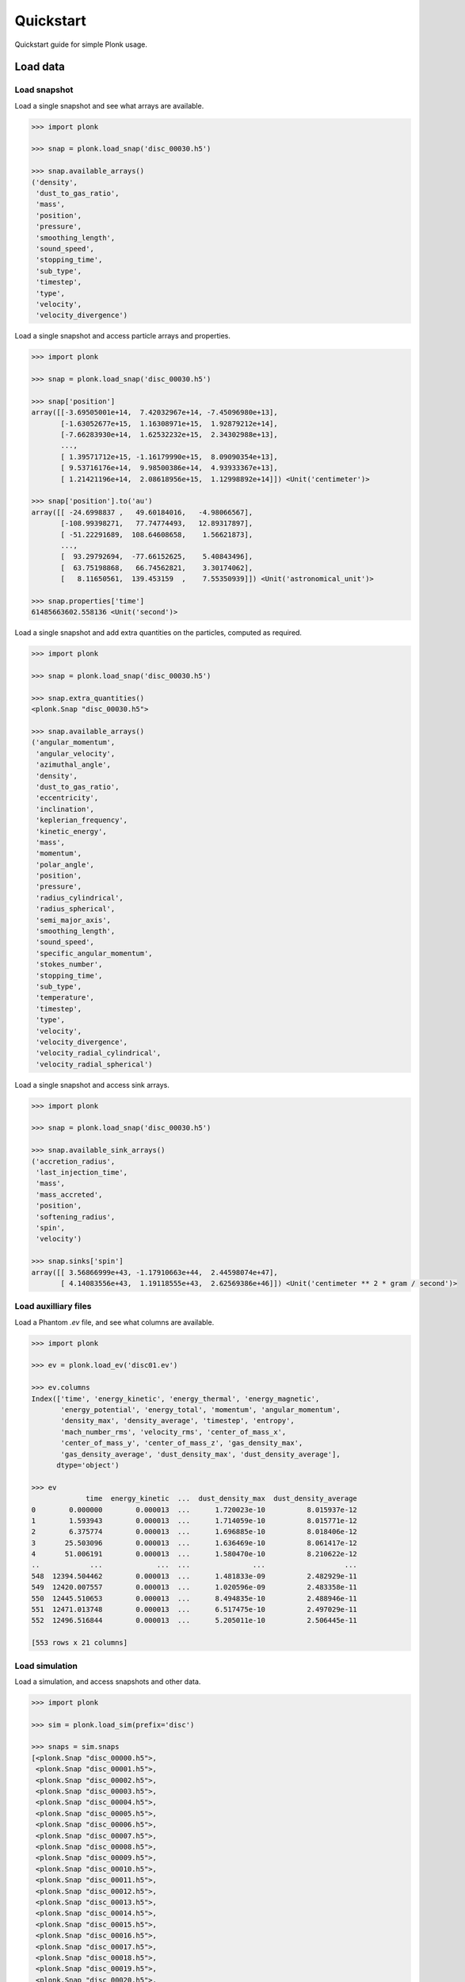 ==========
Quickstart
==========

Quickstart guide for simple Plonk usage.

---------
Load data
---------

~~~~~~~~~~~~~
Load snapshot
~~~~~~~~~~~~~

Load a single snapshot and see what arrays are available.

.. code-block:: python

    >>> import plonk

    >>> snap = plonk.load_snap('disc_00030.h5')

    >>> snap.available_arrays()
    ('density',
     'dust_to_gas_ratio',
     'mass',
     'position',
     'pressure',
     'smoothing_length',
     'sound_speed',
     'stopping_time',
     'sub_type',
     'timestep',
     'type',
     'velocity',
     'velocity_divergence')

Load a single snapshot and access particle arrays and properties.

.. code-block:: python

    >>> import plonk

    >>> snap = plonk.load_snap('disc_00030.h5')

    >>> snap['position']
    array([[-3.69505001e+14,  7.42032967e+14, -7.45096980e+13],
           [-1.63052677e+15,  1.16308971e+15,  1.92879212e+14],
           [-7.66283930e+14,  1.62532232e+15,  2.34302988e+13],
           ...,
           [ 1.39571712e+15, -1.16179990e+15,  8.09090354e+13],
           [ 9.53716176e+14,  9.98500386e+14,  4.93933367e+13],
           [ 1.21421196e+14,  2.08618956e+15,  1.12998892e+14]]) <Unit('centimeter')>

    >>> snap['position'].to('au')
    array([[ -24.6998837 ,   49.60184016,   -4.98066567],
           [-108.99398271,   77.74774493,   12.89317897],
           [ -51.22291689,  108.64608658,    1.56621873],
           ...,
           [  93.29792694,  -77.66152625,    5.40843496],
           [  63.75198868,   66.74562821,    3.30174062],
           [   8.11650561,  139.453159  ,    7.55350939]]) <Unit('astronomical_unit')>

    >>> snap.properties['time']
    61485663602.558136 <Unit('second')>

Load a single snapshot and add extra quantities on the particles, computed as
required.

.. code-block:: python

    >>> import plonk

    >>> snap = plonk.load_snap('disc_00030.h5')

    >>> snap.extra_quantities()
    <plonk.Snap "disc_00030.h5">

    >>> snap.available_arrays()
    ('angular_momentum',
     'angular_velocity',
     'azimuthal_angle',
     'density',
     'dust_to_gas_ratio',
     'eccentricity',
     'inclination',
     'keplerian_frequency',
     'kinetic_energy',
     'mass',
     'momentum',
     'polar_angle',
     'position',
     'pressure',
     'radius_cylindrical',
     'radius_spherical',
     'semi_major_axis',
     'smoothing_length',
     'sound_speed',
     'specific_angular_momentum',
     'stokes_number',
     'stopping_time',
     'sub_type',
     'temperature',
     'timestep',
     'type',
     'velocity',
     'velocity_divergence',
     'velocity_radial_cylindrical',
     'velocity_radial_spherical')

Load a single snapshot and access sink arrays.

.. code-block:: python

    >>> import plonk

    >>> snap = plonk.load_snap('disc_00030.h5')

    >>> snap.available_sink_arrays()
    ('accretion_radius',
     'last_injection_time',
     'mass',
     'mass_accreted',
     'position',
     'softening_radius',
     'spin',
     'velocity')

    >>> snap.sinks['spin']
    array([[ 3.56866999e+43, -1.17910663e+44,  2.44598074e+47],
           [ 4.14083556e+43,  1.19118555e+43,  2.62569386e+46]]) <Unit('centimeter ** 2 * gram / second')>


~~~~~~~~~~~~~~~~~~~~~
Load auxilliary files
~~~~~~~~~~~~~~~~~~~~~

Load a Phantom `.ev` file, and see what columns are available.

.. code-block:: python

    >>> import plonk

    >>> ev = plonk.load_ev('disc01.ev')

    >>> ev.columns
    Index(['time', 'energy_kinetic', 'energy_thermal', 'energy_magnetic',
           'energy_potential', 'energy_total', 'momentum', 'angular_momentum',
           'density_max', 'density_average', 'timestep', 'entropy',
           'mach_number_rms', 'velocity_rms', 'center_of_mass_x',
           'center_of_mass_y', 'center_of_mass_z', 'gas_density_max',
           'gas_density_average', 'dust_density_max', 'dust_density_average'],
          dtype='object')

    >>> ev
                 time  energy_kinetic  ...  dust_density_max  dust_density_average
    0        0.000000        0.000013  ...      1.720023e-10          8.015937e-12
    1        1.593943        0.000013  ...      1.714059e-10          8.015771e-12
    2        6.375774        0.000013  ...      1.696885e-10          8.018406e-12
    3       25.503096        0.000013  ...      1.636469e-10          8.061417e-12
    4       51.006191        0.000013  ...      1.580470e-10          8.210622e-12
    ..            ...             ...  ...               ...                   ...
    548  12394.504462        0.000013  ...      1.481833e-09          2.482929e-11
    549  12420.007557        0.000013  ...      1.020596e-09          2.483358e-11
    550  12445.510653        0.000013  ...      8.494835e-10          2.488946e-11
    551  12471.013748        0.000013  ...      6.517475e-10          2.497029e-11
    552  12496.516844        0.000013  ...      5.205011e-10          2.506445e-11

    [553 rows x 21 columns]

~~~~~~~~~~~~~~~
Load simulation
~~~~~~~~~~~~~~~

Load a simulation, and access snapshots and other data.

.. code-block:: python

    >>> import plonk

    >>> sim = plonk.load_sim(prefix='disc')

    >>> snaps = sim.snaps
    [<plonk.Snap "disc_00000.h5">,
     <plonk.Snap "disc_00001.h5">,
     <plonk.Snap "disc_00002.h5">,
     <plonk.Snap "disc_00003.h5">,
     <plonk.Snap "disc_00004.h5">,
     <plonk.Snap "disc_00005.h5">,
     <plonk.Snap "disc_00006.h5">,
     <plonk.Snap "disc_00007.h5">,
     <plonk.Snap "disc_00008.h5">,
     <plonk.Snap "disc_00009.h5">,
     <plonk.Snap "disc_00010.h5">,
     <plonk.Snap "disc_00011.h5">,
     <plonk.Snap "disc_00012.h5">,
     <plonk.Snap "disc_00013.h5">,
     <plonk.Snap "disc_00014.h5">,
     <plonk.Snap "disc_00015.h5">,
     <plonk.Snap "disc_00016.h5">,
     <plonk.Snap "disc_00017.h5">,
     <plonk.Snap "disc_00018.h5">,
     <plonk.Snap "disc_00019.h5">,
     <plonk.Snap "disc_00020.h5">,
     <plonk.Snap "disc_00021.h5">,
     <plonk.Snap "disc_00022.h5">,
     <plonk.Snap "disc_00023.h5">,
     <plonk.Snap "disc_00024.h5">,
     <plonk.Snap "disc_00025.h5">,
     <plonk.Snap "disc_00026.h5">,
     <plonk.Snap "disc_00027.h5">,
     <plonk.Snap "disc_00028.h5">,
     <plonk.Snap "disc_00029.h5">,
     <plonk.Snap "disc_00030.h5">]

    >>> sim.global_quantities
    # Output is a pandas DataFrame

    >>> sim.sink_quantities
    # Output is a list of pandas DataFrames

-------------
Visualization
-------------

~~~~~~~~~~~~~~~
Projection plot
~~~~~~~~~~~~~~~

Produce a projection image plot of density.

.. code-block:: python

    >>> import plonk

    >>> snap = plonk.load_snap('disc_00030.h5')

    >>> plonk.plot(snap=snap, quantity='density')

.. image:: _static/density.png

Set plot extent, colormap, colorbar range, and axis units.

.. code-block:: python

    >>> import plonk

    >>> snap = plonk.load_snap('disc_00030.h5')

    >>> au = plonk.units('au')

    >>> ax = plonk.plot(
    ...     snap=snap,
    ...     quantity='density',
    ...     extent=(20, 120, -50, 50) * au,
    ...     units={'extent': 'au'},
    ...     cmap='gist_heat',
    ...     vmin=0.1,
    ...     vmax=0.2,
    ... )

.. image:: _static/density2.png

~~~~~~~~~~~~~~~~~~
Cross-section plot
~~~~~~~~~~~~~~~~~~

Produce a cross-section image plot of density.

.. code-block:: python

    >>> import plonk

    >>> snap = plonk.load_snap('disc_00030.h5')

    >>> ax = plonk.plot(
    ...     snap=snap,
    ...     quantity='density',
    ...     x='x',
    ...     y='z',
    ...     interp='cross_section',
    ...     cmap='gist_heat',
    ...     units={'extent': 'au'},
    ... )

.. image:: _static/cross_section.png

~~~~~~~~~~~~~
Particle plot
~~~~~~~~~~~~~

Produce a plot of the particles with z-coordinate on the x-axis and smoothing
length on the y-axis.

The different colours refer to different particle types.

.. code-block:: python

    >>> import plonk

    >>> snap = plonk.load_snap('disc_00030.h5')

    >>> ax = plonk.particle_plot(
    ...     snap=snap, x='z', y='h', alpha=0.1,
    ... )

.. image:: _static/particle_plot.png

Plot particles with color representing density.

.. code-block:: python

    >>> import plonk

    >>> snap = plonk.load_snap('disc_00030.h5')

    >>> ax = plonk.particle_plot(
    ...     snap=snap, x='x', y='z', c='density', units={'x': 'au', 'y': 'au'},
    ... )
    >>> ax.set_xlim(-50, 50)
    >>> ax.set_ylim(-20, 20)

.. image:: _static/particle_plot2.png

--------
Analysis
--------

~~~~~~~~
Subsnaps
~~~~~~~~

Access the gas and dust subsets of the particles as a SubSnap.

.. code-block:: python

    >>> import plonk

    >>> snap = plonk.load_snap('disc_00030.h5')

    >>> gas = snap['gas']

    >>> gas['mass'].to('solar_mass')[0]
    9.99999999999999e-10 <Unit('solar_mass')>

    # Returns a list as there can be multiple dust sub-types
    >>> snap['dust']
    [<plonk.SubSnap "disc_00030.h5">]

    >>> snap['dust'][0]['mass'].to('solar_mass')[0]
    9.99999999999999e-11 <Unit('solar_mass')>

Generate a SubSnap of particles within some region.

.. code-block:: python

    >>> import plonk

    >>> snap = plonk.load_snap('disc_00030.h5')

    >>> snap['x'].to('au').min()
    -598.1288172965254 <Unit('astronomical_unit')>

    # Particles with positive x-coordinate.
    >>> subsnap = snap[snap['x'] > 0]

    >>> subsnap['x'].to('au').min()
    0.0002668455543031563 <Unit('astronomical_unit')>

~~~~~~~
Profile
~~~~~~~

Create a radial profile.

.. code-block:: python

    >>> import plonk

    >>> snap = plonk.load_snap('disc_00030.h5')

    >>> prof = plonk.load_profile(snap)

    >>> prof.available_profiles()
    ('angular_momentum_phi',
     'angular_momentum_theta',
     'aspect_ratio',
     'density',
     'dust_mass_001',
     'dust_surface_density_001',
     'dust_to_gas_ratio',
     'gas_mass',
     'gas_surface_density',
     'mass',
     'number',
     'position',
     'pressure',
     'radius',
     'scale_height',
     'size',
     'smoothing_length',
     'sound_speed',
     'stopping_time',
     'sub_type',
     'surface_density',
     'timestep',
     'toomre_Q',
     'type',
     'velocity',
     'velocity_divergence')

    >>> prof['surface_density']
    array([0.01271039, 0.02865819, 0.04067127, 0.05149332, 0.06517471,
           0.08249241, 0.09637796, 0.10894536, 0.1180496 , 0.12765387,
           0.13273897, 0.13777124, 0.14111602, 0.14282742, 0.145969  ,
           0.14673176, 0.1481213 , 0.1484152 , 0.14889608, 0.14909938,
           0.14953987, 0.14954986, 0.14994646, 0.14897097, 0.14972681,
           0.14970705, 0.14847499, 0.14784934, 0.14520481, 0.14291035,
           0.13908764, 0.13618617, 0.13281137, 0.13105751, 0.13013781,
           0.12858083, 0.12947576, 0.12726514, 0.12662418, 0.12583058,
           0.12470909, 0.12412849, 0.12355702, 0.12408329, 0.12501586,
           0.12613285, 0.12840858, 0.13001517, 0.13208028, 0.1325977 ,
           0.13393635, 0.1347609 , 0.13422298, 0.13470778, 0.1341627 ,
           0.13361293, 0.13220966, 0.13113586, 0.12922049, 0.12823264,
           0.12620479, 0.12476726, 0.12369766, 0.12195328, 0.12061618,
           0.11875485, 0.11630568, 0.11454608, 0.11096825, 0.10793763,
           0.10369441, 0.09923215, 0.09429677, 0.08922675, 0.08417294,
           0.07820635, 0.07329912, 0.06744614, 0.06248629, 0.05670113,
           0.05031995, 0.04459406, 0.03960302, 0.03439841, 0.02964247,
           0.02460624, 0.02075047, 0.01733462, 0.01396035, 0.01062678,
           0.00837714, 0.00636641, 0.00525715, 0.00458604, 0.00361685,
           0.00312283, 0.00280484, 0.00247301, 0.00228797, 0.00205925]) <Unit('gram / centimeter ** 2')>

Plot a radial profile.

.. code-block:: python

    >>> import matplotlib.pyplot as plt
    >>> import plonk

    >>> snap = plonk.load_snap('disc_00030.h5')

    >>> prof = plonk.load_profile(snap)

    >>> with plt.style.context('seaborn'):
    ...     ax = prof.plot('radius', 'scale_height', x_unit='au', y_unit='au')
    ...     ax.set_ylabel('Scale height [au]')
    ...     ax.legend().remove()

.. image:: _static/scale_height.png

Generate and plot a profile in the z-coordinate with a SubSnap of particles by
radius.

.. code-block:: python

    >>> import matplotlib.pyplot as plt
    >>> import plonk

    >>> snap = plonk.load_snap('disc_00030.h5')

    >>> au = plonk.units('au')
    >>> subsnap = snap[(snap['R'] > 50*au) & (snap['R'] < 55*au)]

    >>> prof = plonk.load_profile(
    ...     subsnap,
    ...     ndim=1,
    ...     coordinate='z',
    ...     cmin='-15 au',
    ...     cmax='15 au',
    ... )

    >>> with plt.style.context('seaborn'):
    ...     ax = prof.plot('radius', 'density', x_unit='au')
    ...     ax.set_ylabel(r'Density [g/cm${}^3$]')
    ...     ax.legend().remove()

.. image:: _static/profile_z.png
